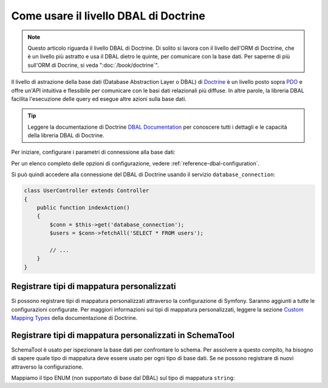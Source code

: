 .. index::
   pair: Doctrine; DBAL

Come usare il livello DBAL di Doctrine
======================================

.. note::

    Questo articolo riguarda il livello DBAL di Doctrine. Di solito si lavora con il livello
    dell'ORM di Doctrine, che è un livello più astratto e usa il DBAL dietro le
    quinte, per comunicare con la base dati. Per saperne di più sull'ORM
    di Docrine, si veda ":doc:`/book/doctrine`".

Il livello di astrazione della base dati (Database Abstraction Layer o DBAL) di `Doctrine`_
è un livello posto sopra `PDO`_ e offre un'API intuitiva e flessibile per comunicare
con le basi dati relazionali più diffuse. In altre parole, la libreria DBAL
facilita l'esecuzione delle query ed esegue altre azioni sulla base dati.

.. tip::

    Leggere la documentazione di Doctrine `DBAL Documentation`_ per conoscere tutti i dettagli
    e le capacità della libreria DBAL di Doctrine.

Per iniziare, configurare i parametri di connessione alla base dati:

.. configuration-block::

    .. code-block:: yaml

        # app/config/config.yml
        doctrine:
            dbal:
                driver:   pdo_mysql
                dbname:   Symfony2
                user:     root
                password: null
                charset:  UTF8

    .. code-block:: xml

        // app/config/config.xml
        <doctrine:config>
            <doctrine:dbal
                name="default"
                dbname="Symfony2"
                user="root"
                password="null"
                driver="pdo_mysql"
            />
        </doctrine:config>

    .. code-block:: php

        // app/config/config.php
        $container->loadFromExtension('doctrine', array(
            'dbal' => array(
                'driver'    => 'pdo_mysql',
                'dbname'    => 'Symfony2',
                'user'      => 'root',
                'password'  => null,
            ),
        ));

Per un elenco completo delle opzioni di configurazione, vedere :ref:`reference-dbal-configuration`.

Si può quindi accedere alla connessione del DBAL di Doctrine usando il
servizio ``database_connection``:

.. code-block:: php

    class UserController extends Controller
    {
        public function indexAction()
        {
            $conn = $this->get('database_connection');
            $users = $conn->fetchAll('SELECT * FROM users');

            // ...
        }
    }

Registrare tipi di mappatura personalizzati
-------------------------------------------

Si possono registrare tipi di mappatura personalizzati attraverso la configurazione di
Symfony. Saranno aggiunti a tutte le configurazioni configurate. Per maggiori informazioni sui
tipi di mappatura personalizzati, leggere la sezione `Custom Mapping Types`_ della documentazione di Doctrine.

.. configuration-block::

    .. code-block:: yaml

        # app/config/config.yml
        doctrine:
            dbal:
                types:
                    custom_first: Acme\HelloBundle\Type\CustomFirst
                    custom_second: Acme\HelloBundle\Type\CustomSecond

    .. code-block:: xml

        <!-- app/config/config.xml -->
        <container xmlns="http://symfony.com/schema/dic/services"
            xmlns:xsi="http://www.w3.org/2001/XMLSchema-instance"
            xmlns:doctrine="http://symfony.com/schema/dic/doctrine"
            xsi:schemaLocation="http://symfony.com/schema/dic/services http://symfony.com/schema/dic/services/services-1.0.xsd
                                http://symfony.com/schema/dic/doctrine http://symfony.com/schema/dic/doctrine/doctrine-1.0.xsd">

            <doctrine:config>
                <doctrine:dbal>
                <doctrine:dbal default-connection="default">
                    <doctrine:connection>
                        <doctrine:mapping-type name="enum">string</doctrine:mapping-type>
                    </doctrine:connection>
                </doctrine:dbal>
            </doctrine:config>
        </container>

    .. code-block:: php

        // app/config/config.php
        $container->loadFromExtension('doctrine', array(
            'dbal' => array(
                'connections' => array(
                    'default' => array(
                        'mapping_types' => array(
                            'enum'  => 'string',
                        ),
                    ),
                ),
            ),
        ));

Registrare tipi di mappatura personalizzati in SchemaTool
---------------------------------------------------------

SchemaTool è usato per ispezionare la base dati per confrontare lo schema. Per assolvere
a questo compito, ha bisogno di sapere quale tipo di mappatura deve essere usato
per ogni tipo di base dati. Se ne possono registrare di nuovi attraverso la configurazione.

Mappiamo il tipo ENUM (non supportato di base dal DBAL) sul tipo di mappatura
``string``:

.. configuration-block::

    .. code-block:: yaml

        # app/config/config.yml
        doctrine:
            dbal:
                connection:
                    default:
                        // Other connections parameters
                        mapping_types:
                            enum: string

    .. code-block:: xml

        <!-- app/config/config.xml -->
        <container xmlns="http://symfony.com/schema/dic/services"
            xmlns:xsi="http://www.w3.org/2001/XMLSchema-instance"
            xmlns:doctrine="http://symfony.com/schema/dic/doctrine"
            xsi:schemaLocation="http://symfony.com/schema/dic/services http://symfony.com/schema/dic/services/services-1.0.xsd
                                http://symfony.com/schema/dic/doctrine http://symfony.com/schema/dic/doctrine/doctrine-1.0.xsd">

            <doctrine:config>
                <doctrine:dbal>
                    <doctrine:type name="custom_first" class="Acme\HelloBundle\Type\CustomFirst" />
                    <doctrine:type name="custom_second" class="Acme\HelloBundle\Type\CustomSecond" />
                </doctrine:dbal>
            </doctrine:config>
        </container>

    .. code-block:: php

        // app/config/config.php
        $container->loadFromExtension('doctrine', array(
            'dbal' => array(
                'types' => array(
                    'custom_first'  => 'Acme\HelloBundle\Type\CustomFirst',
                    'custom_second' => 'Acme\HelloBundle\Type\CustomSecond',
                ),
            ),
        ));

.. _`PDO`:           http://www.php.net/pdo
.. _`Doctrine`:      http://www.doctrine-project.org
.. _`DBAL Documentation`: http://docs.doctrine-project.org/projects/doctrine-dbal/en/latest/index.html
.. _`Custom Mapping Types`: http://docs.doctrine-project.org/projects/doctrine-dbal/en/latest/reference/types.html#custom-mapping-types